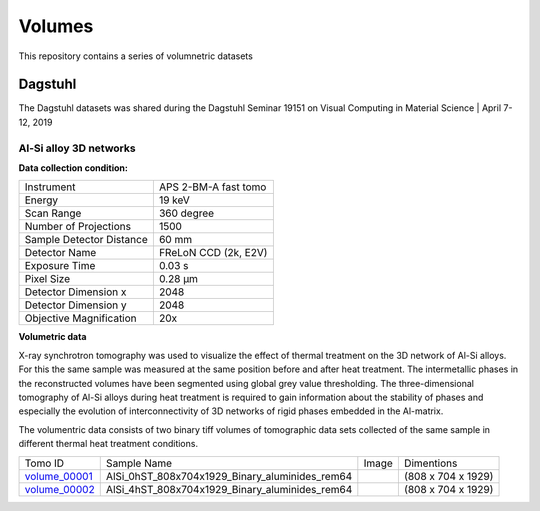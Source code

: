 Volumes
=======


This repository contains a series of volumnetric datasets


Dagstuhl
--------

The Dagstuhl datasets was shared during the Dagstuhl Seminar 19151 on Visual Computing in Material Science | April 7-12, 2019

Al-Si alloy 3D networks
~~~~~~~~~~~~~~~~~~~~~~~

**Data collection condition:**

+----------------------------+----------------------------+
| Instrument                 |  APS 2-BM-A fast tomo      |
+----------------------------+----------------------------+
| Energy                     |  19 keV                    |
+----------------------------+----------------------------+
| Scan Range                 |  360 degree                |
+----------------------------+----------------------------+
| Number of Projections      |  1500                      |
+----------------------------+----------------------------+
| Sample Detector Distance   |  60 mm                     |
+----------------------------+----------------------------+
| Detector Name              | FReLoN CCD (2k, E2V)       |
+----------------------------+----------------------------+
| Exposure Time              |  0.03 s                    |
+----------------------------+----------------------------+
| Pixel Size                 |  0.28 µm                   |
+----------------------------+----------------------------+
| Detector Dimension x       |  2048                      |
+----------------------------+----------------------------+
| Detector Dimension y       |  2048                      |
+----------------------------+----------------------------+
| Objective Magnification    |  20x                       |
+----------------------------+----------------------------+

**Volumetric data**

X-ray synchrotron tomography was used to visualize the effect of thermal treatment on the 3D network of Al-Si alloys. 
For this the same sample was measured at the same position before and after heat treatment. The intermetallic phases 
in the reconstructed volumes have been segmented using global grey value thresholding.
The three-dimensional tomography of Al-Si alloys during heat treatment is required to gain information about the 
stability of phases and especially the evolution of interconnectivity of 3D networks of rigid phases embedded in the 
Al-matrix.

The volumentric data consists of two binary tiff volumes of tomographic data sets collected of the same sample 
in different thermal heat treatment conditions.


+---------------+----------------------------------------------------+-----------+-----------------------+ 
| Tomo ID       |         Sample Name                                |   Image   |    Dimentions         |     
+---------------+----------------------------------------------------+-----------+-----------------------+ 
| volume_00001_ |    AlSi_0hST_808x704x1929_Binary_aluminides_rem64  |  |v00001| |  (808 x 704 x 1929)   |
+---------------+----------------------------------------------------+-----------+-----------------------+ 
| volume_00002_ |    AlSi_4hST_808x704x1929_Binary_aluminides_rem64  |  |v00002| |  (808 x 704 x 1929)   |
+---------------+----------------------------------------------------+-----------+-----------------------+ 

.. _volume_00001: https://app.globus.org/file-manager?origin_id=9f00a780-4aee-42a7-b7f4-6a2773c8da30&origin_path=%2F%2Fvolume_00001%2F
.. _volume_00002: https://app.globus.org/file-manager?origin_id=9f00a780-4aee-42a7-b7f4-6a2773c8da30&origin_path=%2F%2Fvolume_00002%2F


.. |v00001| image:: img/volume_00001.png
    :width: 20pt
    :height: 20pt

.. |v00002| image:: img/volume_00002.png
    :width: 20pt
    :height: 20pt


